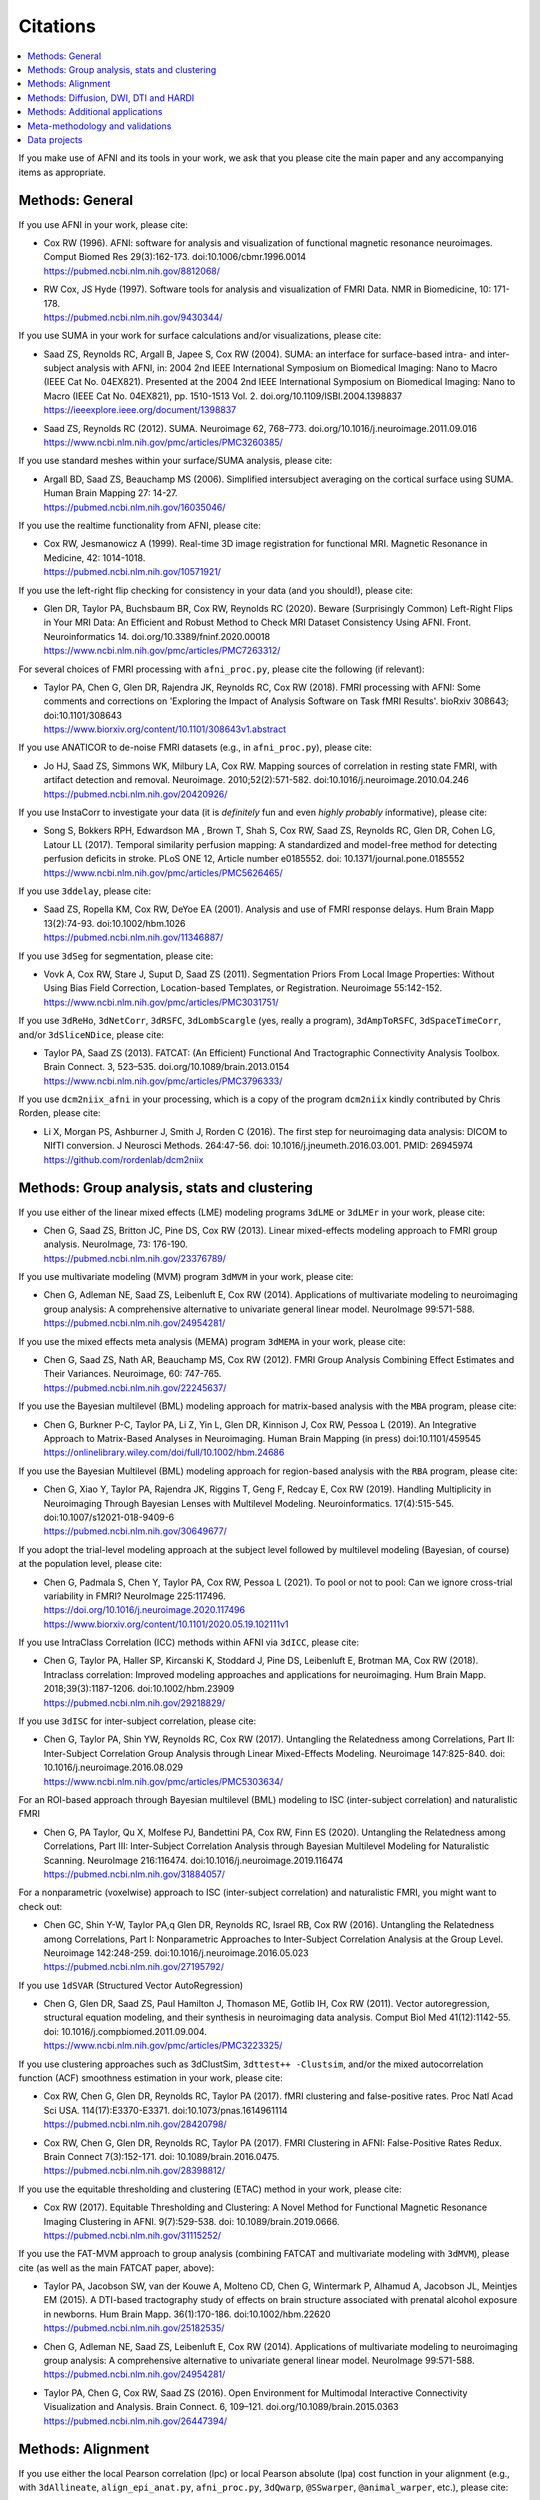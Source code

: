.. _pubcit_citations:


**Citations**
==========================================

.. contents:: :local:

.. highlight:: None

If you make use of AFNI and its tools in your work, we ask that you
please cite the main paper and any accompanying items as appropriate.


Methods: General
----------------

If you use AFNI in your work, please cite:

* | Cox RW (1996). AFNI: software for analysis and visualization of
    functional magnetic resonance neuroimages. Comput Biomed Res
    29(3):162-173. doi:10.1006/cbmr.1996.0014 
  | `<https://pubmed.ncbi.nlm.nih.gov/8812068/>`_

* | RW Cox, JS Hyde (1997). Software tools for analysis and
    visualization of FMRI Data.  NMR in Biomedicine, 10: 171-178.
  | `<https://pubmed.ncbi.nlm.nih.gov/9430344/>`_

If you use SUMA in your work for surface calculations and/or
visualizations, please cite:

* | Saad ZS, Reynolds RC, Argall B, Japee S, Cox RW (2004). SUMA: an
    interface for surface-based intra- and inter-subject analysis with
    AFNI, in: 2004 2nd IEEE International Symposium on Biomedical
    Imaging: Nano to Macro (IEEE Cat No. 04EX821). Presented at the
    2004 2nd IEEE International Symposium on Biomedical Imaging: Nano
    to Macro (IEEE Cat No. 04EX821), pp. 1510-1513
    Vol. 2. doi.org/10.1109/ISBI.2004.1398837
  | `<https://ieeexplore.ieee.org/document/1398837>`_

* | Saad ZS, Reynolds RC (2012). SUMA. Neuroimage 62,
    768–773. doi.org/10.1016/j.neuroimage.2011.09.016
  | `<https://www.ncbi.nlm.nih.gov/pmc/articles/PMC3260385/>`_

If you use standard meshes within your surface/SUMA analysis, please
cite:

* | Argall BD, Saad ZS, Beauchamp MS (2006). Simplified intersubject
    averaging on the cortical surface using SUMA.  Human Brain Mapping
    27: 14-27.
  | `<https://pubmed.ncbi.nlm.nih.gov/16035046/>`_

If you use the realtime functionality from AFNI, please cite:

* | Cox RW, Jesmanowicz A (1999). Real-time 3D image registration for
    functional MRI.  Magnetic Resonance in Medicine, 42:
    1014-1018.
  | `<https://pubmed.ncbi.nlm.nih.gov/10571921/>`_

If you use the left-right flip checking for consistency in your data
(and you should!), please cite:

* | Glen DR, Taylor PA, Buchsbaum BR, Cox RW, Reynolds RC
    (2020). Beware (Surprisingly Common) Left-Right Flips in Your MRI
    Data: An Efficient and Robust Method to Check MRI Dataset
    Consistency Using AFNI. Front. Neuroinformatics 14. 
    doi.org/10.3389/fninf.2020.00018
  | `<https://www.ncbi.nlm.nih.gov/pmc/articles/PMC7263312/>`_

For several choices of FMRI processing with ``afni_proc.py``, please cite
the following (if relevant):

* | Taylor PA, Chen G, Glen DR, Rajendra JK, Reynolds RC, Cox RW
    (2018).  FMRI processing with AFNI: Some comments and corrections
    on 'Exploring the Impact of Analysis Software on Task fMRI
    Results'. bioRxiv 308643; doi:10.1101/308643
  | `<https://www.biorxiv.org/content/10.1101/308643v1.abstract>`_

If you use ANATICOR to de-noise FMRI datasets (e.g., in
``afni_proc.py``), please cite:

* | Jo HJ, Saad ZS, Simmons WK, Milbury LA, Cox RW. Mapping sources of
    correlation in resting state FMRI, with artifact detection and
    removal. Neuroimage. 2010;52(2):571-582. 
    doi:10.1016/j.neuroimage.2010.04.246
  | `<https://pubmed.ncbi.nlm.nih.gov/20420926/>`_

If you use InstaCorr to investigate your data (it is *definitely* fun
and even *highly probably* informative), please cite:

* | Song S, Bokkers RPH, Edwardson MA , Brown T, Shah S, Cox RW, Saad
    ZS, Reynolds RC, Glen DR, Cohen LG, Latour LL (2017).  Temporal
    similarity perfusion mapping: A standardized and model-free method
    for detecting perfusion deficits in stroke.  PLoS ONE 12, Article
    number e0185552. doi: 10.1371/journal.pone.0185552
  | `<https://www.ncbi.nlm.nih.gov/pmc/articles/PMC5626465/>`_

If you use ``3ddelay``, please cite:

* | Saad ZS, Ropella KM, Cox RW, DeYoe EA (2001). Analysis and use of
    FMRI response delays. Hum Brain Mapp 13(2):74-93. 
    doi:10.1002/hbm.1026
  | `<https://pubmed.ncbi.nlm.nih.gov/11346887/>`_

If you use ``3dSeg`` for segmentation, please cite:

* | Vovk A, Cox RW, Stare J, Suput D, Saad ZS (2011).  Segmentation
    Priors From Local Image Properties: Without Using Bias Field
    Correction, Location-based Templates, or Registration.
    Neuroimage 55:142-152.
  | `<https://www.ncbi.nlm.nih.gov/pmc/articles/PMC3031751/>`_

If you use ``3dReHo``, ``3dNetCorr``, ``3dRSFC``, ``3dLombScargle``
(yes, really a program), ``3dAmpToRSFC``, ``3dSpaceTimeCorr``, and/or
``3dSliceNDice``, please cite:

* | Taylor PA, Saad ZS (2013). FATCAT: (An Efficient) Functional And
    Tractographic Connectivity Analysis Toolbox. Brain Connect. 3,
    523–535. doi.org/10.1089/brain.2013.0154
  | `<https://www.ncbi.nlm.nih.gov/pmc/articles/PMC3796333/>`_

If you use ``dcm2niix_afni`` in your processing, which is a copy of
the program ``dcm2niix`` kindly contributed by Chris Rorden, please
cite:

* | Li X, Morgan PS, Ashburner J, Smith J, Rorden C (2016). The first
    step for neuroimaging data analysis: DICOM to NIfTI conversion. J
    Neurosci Methods. 264:47-56. doi:
    10.1016/j.jneumeth.2016.03.001. PMID: 26945974
  | `<https://github.com/rordenlab/dcm2niix>`_


Methods: Group analysis, stats and clustering
---------------------------------------------

If you use either of the linear mixed effects (LME) modeling programs
``3dLME`` or ``3dLMEr`` in your work, please cite:

* | Chen G, Saad ZS, Britton JC, Pine DS, Cox RW (2013). Linear
    mixed-effects modeling approach to FMRI group analysis.  NeuroImage,
    73: 176-190.
  | `<https://pubmed.ncbi.nlm.nih.gov/23376789/>`_

If you use multivariate modeling (MVM) program ``3dMVM`` in your work,
please cite:

* | Chen G, Adleman NE, Saad ZS, Leibenluft E, Cox RW (2014).
    Applications of multivariate modeling to neuroimaging group
    analysis: A comprehensive alternative to univariate general linear
    model.  NeuroImage 99:571-588.
  | `<https://pubmed.ncbi.nlm.nih.gov/24954281/>`_

If you use the mixed effects meta analysis (MEMA) program ``3dMEMA``
in your work, please cite:

* | Chen G, Saad ZS, Nath AR, Beauchamp MS, Cox RW (2012).
    FMRI Group Analysis Combining Effect Estimates and Their Variances.
    Neuroimage, 60: 747-765.
  | `<https://pubmed.ncbi.nlm.nih.gov/22245637/>`_

If you use the Bayesian multilevel (BML) modeling approach for
matrix-based analysis with the ``MBA`` program, please cite:

* | Chen G, Burkner P-C, Taylor PA, Li Z, Yin L, Glen DR, Kinnison J,
    Cox RW, Pessoa L (2019). An Integrative Approach to Matrix-Based
    Analyses in Neuroimaging. Human Brain Mapping (in press)
    doi:10.1101/459545
  | `<https://onlinelibrary.wiley.com/doi/full/10.1002/hbm.24686>`_

If you use the Bayesian Multilevel (BML) modeling approach for
region-based analysis with the ``RBA`` program, please cite:

* | Chen G, Xiao Y, Taylor PA, Rajendra JK, Riggins T, Geng F, Redcay
    E, Cox RW (2019). Handling Multiplicity in Neuroimaging Through
    Bayesian Lenses with Multilevel Modeling. Neuroinformatics. 
    17(4):515-545. doi:10.1007/s12021-018-9409-6
  | `<https://pubmed.ncbi.nlm.nih.gov/30649677/>`_

If you adopt the trial-level modeling approach at the subject level
followed by multilevel modeling (Bayesian, of course) at the
population level, please cite:
 
* | Chen G, Padmala S, Chen Y, Taylor PA, Cox RW, Pessoa L (2021). To
    pool or not to pool: Can we ignore cross-trial variability in
    FMRI?  NeuroImage 225:117496.
  | `<https://doi.org/10.1016/j.neuroimage.2020.117496>`_
  | `<https://www.biorxiv.org/content/10.1101/2020.05.19.102111v1>`_
 
If you use IntraClass Correlation (ICC) methods within AFNI via
``3dICC``, please cite:

* | Chen G, Taylor PA, Haller SP, Kircanski K, Stoddard J, Pine DS,
    Leibenluft E, Brotman MA, Cox RW (2018). Intraclass correlation:
    Improved modeling approaches and applications for
    neuroimaging. Hum Brain
    Mapp. 2018;39(3):1187-1206. doi:10.1002/hbm.23909
  | `<https://pubmed.ncbi.nlm.nih.gov/29218829/>`_

If you use ``3dISC`` for inter-subject correlation, please cite:

* | Chen G, Taylor PA, Shin YW, Reynolds RC, Cox RW (2017). Untangling
    the Relatedness among Correlations, Part II: Inter-Subject Correlation
    Group Analysis through Linear Mixed-Effects Modeling. Neuroimage
    147:825-840. doi: 10.1016/j.neuroimage.2016.08.029
  | `<https://www.ncbi.nlm.nih.gov/pmc/articles/PMC5303634/>`_

For an ROI-based approach through Bayesian multilevel (BML) modeling
to ISC (inter-subject correlation) and naturalistic FMRI

* | Chen G, PA Taylor, Qu X, Molfese PJ, Bandettini PA, Cox RW, Finn ES
    (2020). Untangling the Relatedness among Correlations, Part III:
    Inter-Subject Correlation Analysis through Bayesian Multilevel
    Modeling for Naturalistic Scanning. NeuroImage 216:116474. 
    doi:10.1016/j.neuroimage.2019.116474
  | `<https://pubmed.ncbi.nlm.nih.gov/31884057/>`_

For a nonparametric (voxelwise) approach to ISC (inter-subject
correlation) and naturalistic FMRI, you might want to check out:

* | Chen GC, Shin Y-W, Taylor PA,q Glen DR, Reynolds RC, Israel RB, Cox RW
    (2016). Untangling the Relatedness among Correlations, Part I:
    Nonparametric Approaches to Inter-Subject Correlation Analysis at the
    Group Level. Neuroimage 142:248-259. 
    doi:10.1016/j.neuroimage.2016.05.023
  | `<https://pubmed.ncbi.nlm.nih.gov/27195792/>`_

If you use ``1dSVAR`` (Structured Vector AutoRegression)

* | Chen G, Glen DR, Saad ZS, Paul Hamilton J, Thomason ME, Gotlib IH,
    Cox RW (2011). Vector autoregression, structural equation
    modeling, and their synthesis in neuroimaging data
    analysis. Comput Biol Med 41(12):1142-55. doi:
    10.1016/j.compbiomed.2011.09.004.
  | `<https://www.ncbi.nlm.nih.gov/pmc/articles/PMC3223325/>`_

If you use clustering approaches such as 3dClustSim, ``3dttest++
-Clustsim``, and/or the mixed autocorrelation function (ACF)
smoothness estimation in your work, please cite:

* | Cox RW, Chen G, Glen DR, Reynolds RC, Taylor PA (2017). fMRI
    clustering and false-positive rates. Proc Natl Acad Sci
    USA. 114(17):E3370-E3371. doi:10.1073/pnas.1614961114
  | `<https://pubmed.ncbi.nlm.nih.gov/28420798/>`_

* | Cox RW, Chen G, Glen DR, Reynolds RC, Taylor PA (2017). FMRI
    Clustering in AFNI: False-Positive Rates Redux.  Brain Connect
    7(3):152-171. doi: 10.1089/brain.2016.0475.
  | `<https://pubmed.ncbi.nlm.nih.gov/28398812/>`_

If you use the equitable thresholding and clustering (ETAC) method in
your work, please cite:

* | Cox RW (2017).  Equitable Thresholding and Clustering: A Novel
    Method for Functional Magnetic Resonance Imaging Clustering in AFNI.
    9(7):529-538.  doi: 10.1089/brain.2019.0666.
  | `<https://pubmed.ncbi.nlm.nih.gov/31115252/>`_

If you use the FAT-MVM approach to group analysis (combining FATCAT
and multivariate modeling with ``3dMVM``), please cite (as well as the
main FATCAT paper, above):

* | Taylor PA, Jacobson SW, van der Kouwe A, Molteno CD, Chen G,
    Wintermark P, Alhamud A, Jacobson JL, Meintjes EM (2015). A
    DTI-based tractography study of effects on brain structure
    associated with prenatal alcohol exposure in newborns. Hum Brain
    Mapp. 36(1):170-186. doi:10.1002/hbm.22620
  | `<https://pubmed.ncbi.nlm.nih.gov/25182535/>`_

* | Chen G, Adleman NE, Saad ZS, Leibenluft E, Cox RW (2014).
    Applications of multivariate modeling to neuroimaging group
    analysis: A comprehensive alternative to univariate general linear
    model.  NeuroImage 99:571-588.
  | `<https://pubmed.ncbi.nlm.nih.gov/24954281/>`_

* | Taylor PA, Chen G, Cox RW, Saad ZS (2016). Open Environment for
    Multimodal Interactive Connectivity Visualization and
    Analysis. Brain Connect. 6,
    109–121. doi.org/10.1089/brain.2015.0363
  | `<https://pubmed.ncbi.nlm.nih.gov/26447394/>`_


Methods: Alignment 
--------------------

If you use either the local Pearson correlation (lpc) or local Pearson
absolute (lpa) cost function in your alignment (e.g., with
``3dAllineate``, ``align_epi_anat.py``, ``afni_proc.py``, ``3dQwarp``,
``@SSwarper``, ``@animal_warper``, etc.), please cite:

* | Saad ZS, Glen DR, Chen G, Beauchamp MS, Desai R, Cox RW (2009). A
    new method for improving functional-to-structural MRI alignment
    using local Pearson correlation. Neuroimage 44
    839–848. doi: 10.1016/j.neuroimage.2008.09.037
  | `<https://www.ncbi.nlm.nih.gov/pmc/articles/PMC2649831/>`_

If you use nonlinear warping in AFNI, in particular ``3dQwarp``,
please cite:

* | Cox RW, Glen DR (2013). Nonlinear warping in AFNI. Presented at
    the 19th Annual Meeting of the Organization for Human Brain Mapping.
  | `<https://afni.nimh.nih.gov/pub/dist/HBM2013/Cox_Poster_HBM2013.pdf>`_

If you use ``@animal_warper`` (esp. for alignment in animal studies),
please cite:

* | Jung B, Taylor PA, Seidlitz PA, Sponheim C, Perkins P, Glen DR,
    Messinger A (2020). A Comprehensive Macaque FMRI Pipeline and
    Hierarchical Atlas. doi: 10.1101/2020.08.05.237818
  | `<https://www.biorxiv.org/content/10.1101/2020.08.05.237818v1>`_

* | Saad ZS, Glen DR, Chen G, Beauchamp MS, Desai R, Cox RW (2009). A
    new method for improving functional-to-structural MRI alignment
    using local Pearson correlation. Neuroimage 44
    839–848. doi: 10.1016/j.neuroimage.2008.09.037
  | `<https://www.ncbi.nlm.nih.gov/pmc/articles/PMC2649831/>`_


Methods: Diffusion, DWI, DTI and HARDI
--------------------------------------

If you use the diffusion/DWI/DTI tools in AFNI, please cite the main
FATCAT paper:

* | Taylor PA, Saad ZS (2013). FATCAT: (An Efficient) Functional And
    Tractographic Connectivity Analysis Toolbox. Brain Connect. 3,
    523–535. doi.org/10.1089/brain.2013.0154
  | `<https://www.ncbi.nlm.nih.gov/pmc/articles/PMC3796333/>`_

\.\.\. and if you use the TORTOISE package for accompanying
diffusion-based processing (such as DIFFPREP, DR_BUDDI, etc.), then
please:

* refer to `the bottom of the TORTOISE homepage
  <https://tortoise.nibib.nih.gov/>`_ for appropriate citations for
  those specific tools

If you use mini-probabilistic tracking and/or SUMA tract
visualization, please cite (as well as the main FATCAT paper, above):

* | Taylor PA, Chen G, Cox RW, Saad ZS (2016). Open Environment for
    Multimodal Interactive Connectivity Visualization and
    Analysis. Brain Connect. 6,
    109–121. doi.org/10.1089/brain.2015.0363
  | `<https://pubmed.ncbi.nlm.nih.gov/26447394/>`_

If you use probabilistic or deterministic tractography in your work
with ``3dTrackID``, please cite (as well as the main FATCAT paper,
above):

* | Taylor PA, Cho K-H, Lin C-P, Biswal BB (2012). Improving DTI
    Tractography by including Diagonal Tract Propagation. PLoS ONE
    7(9): e43415. 
  | `<https://pubmed.ncbi.nlm.nih.gov/22970125/>`_


Methods: Additional applications
----------------------------------

If you use DBSproc (for Deep Brain Stimulation processing), please
cite:

* | Lauro PM, Vanegas-Arroyave N, Huang L, Taylor PA, Zaghloul KA,
    Lungu C, Saad ZS, Horovitz SG (2016). DBSproc: An open source
    process for DBS electrode localization and tractographic
    analysis. Hum Brain
    Mapp. 37(1):422-433. doi:10.1002/hbm.23039
  | `<https://pubmed.ncbi.nlm.nih.gov/26523416/>`_

If you use ALICE (Automatic Localization of Intra-Cranial Electrodes;
an interface for the alignment of datasets, clustering and ordering of
electrodes for ECOG and SEEG and reprojection to the brain surface
using CT and MRI imaging), please cite:

* | Branco MP, Gaglianese A, Glen DR, Hermes D, Saad ZS, Petridou N,
    Ramsey NF (2018). ALICE: a tool for automatic localization of
    intra-cranial electrodes for clinical and high-density
    grids. J. Neurosci. Methods 301, 43–51.  doi:
    10.1016/j.jneumeth.2017.10.022
  | `<https://www.ncbi.nlm.nih.gov/pmc/articles/PMC5952625/>`_

If you use the AFNI-engaged approach for modeling dynamic contrast
enhanced (DCE) MRI for analysis of brain tumors, please cite:

* | Sarin H, Kanevsky AS, Fung SH, Butman JA, Cox RW, Glen D, Reynolds
    R, Auh S (2009). Metabolically stable bradykinin B2 receptor
    agonists enhance transvascular drug delivery into malignant brain
    tumors by increasing drug half-life. J Transl
    Med 7:33. doi:10.1186/1479-5876-7-33
  | `<https://pubmed.ncbi.nlm.nih.gov/19439100/>`_

If you use this numerical method for measuring symmetry in brain FMRI
data, please site:

* | Jo HJ, Saad ZS, Gotts SJ, Martin A, Cox RW (2012). Quantifying
    agreement between anatomical and functional interhemispheric
    correspondences in the resting brain. PLoS One 7:e48847. 
    doi: 10.1371/journal.pone.0048847
  | `<https://www.ncbi.nlm.nih.gov/pmc/articles/PMC3493608/>`_

\.\.\. and if you are still curious about symmetry in the brain, check
out this paper for methodology:

* | Gotts SJ, Jo HJ, Wallace GL, Saad ZS, Cox RW, Martin A (2013). Two
    distinct forms of functional lateralization in the human brain. Proc
    Natl Acad Sci USA. 110(36):E3435-E3444. doi:10.1073/pnas.1302581110
  | `<https://pubmed.ncbi.nlm.nih.gov/23959883/>`_

If you are curious about using multiecho/MEICA FMRI, please see:

* | Kundu P, Brenowitz ND, Voon V, Worbe Y, Vertes PE, Inati SJ, Saad
    ZS, Bandettini PA, Bullmore ET (2013). Integrated strategy for
    improving functional connectivity mapping using multiecho
    fMRI. Proc Natl Acad Sci
    USA. 110(40):16187-16192. doi:10.1073/pnas.1301725110
  | `<https://pubmed.ncbi.nlm.nih.gov/24038744/>`_

Meta-methodology and validations
---------------------------------

If you want to note the good performance of AFNI's time series
autocorrelation modeling compared with other software, you might
consider citing:

* | Olszowy W, Aston J, Rua C, Williams GB (2019).  Accurate
    autocorrelation modeling substantially improves fMRI reliability
    Nature Communications
    10, 1220. doi.org/10.1038/s41467-019-09230-w
  | `<https://www.nature.com/articles/s41467-019-09230-w>`_

If you want to note the good performance of AFNI's defacing/refacing
tool ``@afni_refacer_run``, you can check out those OHBM-2020 poster
that found it the overall best among currently available tools:

* | Theyers A, Arnott SR, Zamyadi M, O'Reilly M, Bartha R, Symons S,
    MacQueen G, Hassel S, Lerch JP, Anagnostou E, Strother SC
    (2020). Comparison of MRI Defacing Software Across Multiple
    Cohorts.  Presented at the Organization for Human Brain
    Mapping, 2020.

If you want to note the good performance of AFNI's volume registration
for motion correction with ``3dvolreg``, you might consider:

* | Oakes TR, Johnstone T, Ores Walsh KS, Greischar LL, Alexander AL,
    Fox AS, Davidson RJ (2005). Comparison of fMRI motion correction
    software tools. Neuroimage. 28(3):529-543. 
    doi:10.1016/j.neuroimage.2005.05.058
  | `<https://pubmed.ncbi.nlm.nih.gov/16099178/>`_

If you want to know about spatial smoothness estimation and resampling
stability in AFNI, have a gander at:

* | Cox RW, Taylor PA (2017). Stability of spatial smoothness and
    cluster-size threshold estimates in FMRI using
    AFNI. https://arxiv.org/abs/1709.07471
  | `<https://arxiv.org/abs/1709.07471>`_

If you use proper statistical testing in your work (two-sided testing
in most cases, or one-sided testing where clearly applicable), you
might consider citing:  

* | Chen G, Cox RW, Glen DR, Rajendra JK, Reynolds RC, Taylor PA
    (2019).  A tail of two sides: Artificially doubled false positive
    rates in neuroimaging due to the sidedness choice with t-tests.  Human
    Brain Mapping 40:1037-1043.
  | `<https://pubmed.ncbi.nlm.nih.gov/30265768/>`_

If you display effect estimates (rather than just stats), and/or if
you scale your data in a voxelwise manner, you might consider citing:

* | Chen G, Taylor PA, Cox RW (2017). Is the statistic value all we
    should care about in neuroimaging?
    Neuroimage. 147:952-959. doi:10.1016/j.neuroimage.2016.09.066
  | `<https://pubmed.ncbi.nlm.nih.gov/27729277/>`_

If you are curious about how to deal with multiplicity issues in your
statistical analysis of MRI, consider this discussion of neighborhood
leverage (*new!*) vs global calibration (*old!*) with a Bayesian
multilevel (BML) approach:

* | Chen G, Taylor PA, Cox RW, Pessoa L. Fighting or embracing
    multiplicity in neuroimaging? neighborhood leverage versus global
    calibration. Neuroimage. 2020;206:116320. 
    doi:10.1016/j.neuroimage.2019.116320
  | `<https://pubmed.ncbi.nlm.nih.gov/31698079/>`_

For work checking out different methods of diffusion/DWI acquisition
and correction, such as prospective motion correction and the TORTOISE
toolbox, particularly in the case where subjects move (kids these
days...), then please check out:

* | Taylor PA, Alhamud A, van der Kouwe A, Saleh MG, Laughton B,
    Meintjes E (2016). Assessing the performance of different DTI
    motion correction strategies in the presence of EPI distortion
    correction. Hum. Brain Mapp. 37, 4405–4424. doi: 10.1002/hbm.23318
  | `<https://pubmed.ncbi.nlm.nih.gov/27436169/>`_

.. _pub_cit_noooo_gsr:

For papers discussing global signal regression (GSR), and several
reasons why not to do it (note: there are many other papers by other
groups that show this as well...), as well as the proposal to use GCOR
as an alternative, please check out/reference:

* | Saad ZS, Gotts SJ, Murphy K, Chen G, Jo HJ, Martin A, Cox RW (2012).
    Trouble at Rest: How Correlation Patterns and Group Differences
    Become Distorted After Global Signal Regression.  Brain
    Connectivity, 2(1):25-32. doi: 10.1089/brain.2012.0080
  | `<https://www.ncbi.nlm.nih.gov/pmc/articles/PMC3484684/>`_

* | **Comment:** this is the "GCOR" (global correlation) parameter paper:
  | Saad ZS, Reynolds RC, Jo HJ, Gotts SJ, Chen G, Martin A, Cox RW (2013).
    Correcting Brain-Wide Correlation Differences in Resting-State FMRI.
    Brain Connectivity, 3(4):339-352. doi: 10.1089/brain.2013.0156
  | `<https://www.ncbi.nlm.nih.gov/pmc/articles/PMC3749702/>`_

* | Jo HJ, Gotts SJ, Reynolds RC, Bandettini PA, Martin A, Cox RW, Saad
    ZS (2013).  Effective preprocessing procedures virtually eliminate
    distance-dependent motion artifacts in resting state FMRI.  Journal
    of Applied Mathematics: art.no. 935154.
  | `<https://www.ncbi.nlm.nih.gov/pmc/articles/PMC3886863/>`_

* | Gotts SJ, Saad ZS, Jo HJ, Wallace GL, Cox RW, Martin A (2013).  The
    perils of global signal regression for group comparisons: A case
    study of Autism Spectrum Disorders.
    Front. Hum. Neurosci. 7:356. doi: 10.3389/fnhum.2013.00356
  | `<https://www.ncbi.nlm.nih.gov/pmc/articles/PMC3709423/>`_

* | Gotts SJ, Simmons WK, Milbury LA, Wallace GL, Cox RW, Martin A (2012).
    Fractionation of Social Brain Circuits in Autism Spectrum Disorders.
    Brain, 135: 2711-2725.
  | `<https://pubmed.ncbi.nlm.nih.gov/22791801/>`_

If you want to learn about AFNI+SUMA results on the FIAC dataset,
please see:

* | Saad ZS, Chen G, Reynolds RC, Christidis PP, Hammett KR, Bellgowan
    PSF, Cox RW (2006).  FIAC Analysis According to AFNI and SUMA.
    Human Brain Mapping 27: 417-424. doi: 10.1002/hbm.20247
  | `<https://www.ncbi.nlm.nih.gov/pmc/articles/PMC6871397/>`_

If you want to know more about AFNI and its development and
underpinnings, please see:

* | Cox RW (2012). AFNI: what a long strange trip it's been.
    NeuroImage 62:747-765. doi: 10.1016/j.neuroimage.2011.08.056
  | `<https://www.ncbi.nlm.nih.gov/pmc/articles/PMC3246532/>`_

If you want to know more about SUMA and its development and
underpinnings, please see the pithily titled:

* | Saad ZS, Reynolds RC (2012). SUMA.
    NeuroImage 62:768-773. doi: 10.1016/j.neuroimage.2011.09.016
  | `<https://pubmed.ncbi.nlm.nih.gov/21945692/>`_

Data projects
-------------

For technical reference for the NIFTI data format, please cite:

* | Cox RW, Ashburner J, Breman H, Fissell K, Haselgrove C, Holmes CJ,
    Lancaster JL, Rex DE, Smith SM, Woodward JB, Strother SC (2004). A
    (sort of) new image data format standard: NiFTI-1. Presented at
    the 10th Annual Meeting of the Organization for Human Brain
    Mapping.

*India Brain Template (IBT).* We present a series of five age-specific
brain templates and accompanying atlases (IBTAs), spanning an age
range of 6-60 years.  These templates and atlases were created from a
large number of subjects (total n=466), spanning a large number of
different Indian states and and acquired at multiple 3T MRI sites,
using a new  AFNI tool called ``make_template_dask.py``:

* | Holla B, Taylor PA, Glen DR, Lee JA, Vaidya N, Mehta UM,
    Venkatasubramanian G, Pal P, Saini J, Rao NP, Ahuja C, Kuriyan R,
    Krishna M, Basu D, Kalyanram K, Chakrabarti A, Orfanos DP, Barker
    GJ, Cox RW, Schumann G, Bharath RD, Benegal V (2020).  A series of
    five population-specific Indian brain templates and atlases
    spanning ages 6 to 60 years.  Hum Brain Mapp 41(18):5164-5175.
  | `<https://onlinelibrary.wiley.com/doi/10.1002/hbm.25182>`_
  | `<https://www.biorxiv.org/content/early/2020/08/10/2020.05.08.077172>`_

*Marmoset atlas v2.* This project provides some of the highest
resolution nonhuman primate MRI templates and atlas for gray and white
matter with multi-modal MRI imaging at 0.150 mm, 0.060 mm, 0.080 mm
and 0.050 mm spatial resolution:

* | Liu C, Ye FQ, Newman JD, Szczupak D, Tian X, Yen CC, Majka P, Glen
    D, Rosa MGP, Leopold DA, Silva AC (2020). A resource for the
    detailed 3D mapping of white matter pathways in the marmoset
    brain. Nat Neurosci 23(2):271-280. doi: 10.1038/s41593-019-0575-0.
  | `<https://www.ncbi.nlm.nih.gov/pmc/articles/PMC7007400/>`_

*Marmoset atlas v1: NIH Marmoset.* This atlas introduces a
high-resolution template and atlas for cortical gray matter at
0.150 mm (see also the marmoset atlas v2, above):

* | Liu C, Ye FQ, Yen CC, Newman JD, Glen D, Leopold DA, Silva AC. A
    digital 3D atlas of the marmoset brain based on multi-modal MRI
    (2018). Neuroimage. 169:106-116. doi:
    10.1016/j.neuroimage.2017.12.004. 
  | `<https://www.ncbi.nlm.nih.gov/pmc/articles/PMC5856608/>`_

*D99 atlas.* Based on the Saleem macaque atlas, this project
introduces a high resolution digital MRI template together with new
meticulous delineations of macaque cortical regions:

* | Reveley C, Gruslys A, Ye FQ, Glen D, Samaha J, E Russ B, Saad Z, K
    Seth A, Leopold DA, Saleem KS (2017). Three-Dimensional Digital
    Template Atlas of the Macaque Brain. Cereb Cortex
    27(9):4463-4477. doi: 10.1093/cercor/bhw248.
  | `<https://www.ncbi.nlm.nih.gov/pmc/articles/PMC6075609/>`_

*NMT v1: Macaque brain group template.* Using the data from 31
macaques, this template provides a high resolution group template for
macaques at 0.250 mm (this is NMT v1; see below for NMT v2):

* | Seidlitz J, Sponheim C, Glen DR, Ye FQ, Saleem KS, Leopold DA,
    Ungerleider L, Messinger A (2018). A Population MRI Brain
    Template and Analysis Tools for the Macaque. NeuroImage 170:
    121–31. doi: 10.1016/j.neuroimage.2017.04.063.
  | `<https://pubmed.ncbi.nlm.nih.gov/28461058/>`_

*NMT v2: Macaque brain group template and hierarchical cortical
atlas.* This project introduces version the macaque template NMT v2
using a stererotaxic (ear-bar-zero) reference frame and a hierarchical
atlas (CHARM) for structural region labels (and see these pages for
more information about the related :ref:`templates and atlases
<nh_macaque_tempatl>` and :ref:`task and rest FMRI Demos
<nh_macaque_demos>`):

* | Jung B, Taylor PA, Seidlitz PA, Sponheim C, Perkins P, Glen DR,
    Messinger A (2020). A Comprehensive Macaque FMRI Pipeline and
    Hierarchical Atlas. doi: 10.1101/2020.08.05.237818
  | `<https://www.biorxiv.org/content/10.1101/2020.08.05.237818v1>`_

*PRIME-RE: the PRIMatE Resource Exchange.* A collaborative online
platform for nonhuman primate (NHP) neuroimaging, including AFNI tools
(such as ``@animal_warper`` and ``afni_proc.py`` applied to macaque
datasets; see al Jung et al., 2020, above, and these pages for more
information about the related :ref:`templates and atlases
<nh_macaque_tempatl>` and :ref:`task and rest FMRI Demos
<nh_macaque_demos>`):

* | Messinger A, Sirmpilatze N, Heuer K, Loh K, Mars R, Sein J, Xu T,
    Glen D, Jung B, Seidlitz J, Taylor P, Toro R, Garza-Villareal E,
    Sponheim C, Wang X, Benn A, Cagna B, Dadarwal R, Evrard H,
    Garcia-Saldivar P, Giavasis S, Hartig R, Lepage C, Liu C, Majka P,
    Merchant H, Milham M, Rosa M, Tasserie J, Uhrig L, Margulies D,
    Klink PC (2020).  A collaborative resource platform for non-human
    primate neuroimaging. bioRxiv 2020.07.31.230185; doi:
    10.1101/2020.07.31.230185 
  | `<https://doi.org/10.1101/2020.07.31.230185>`_
